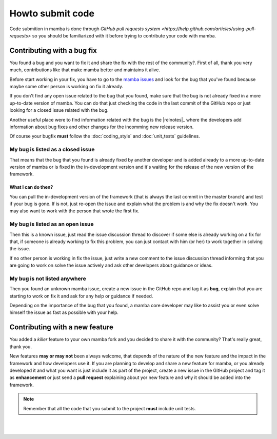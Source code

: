 .. _submitting_code:

=================
Howto submit code
=================

Code submition in mamba is done through `GitHub pull requests system <https://help.github.com/articles/using-pull-requests>` so you should be familiarized with it before trying to contribute your code with mamba.


Contributing with a bug fix
---------------------------

You found a bug and you want to fix it and share the fix with the rest of the community?. First of all, thank you very much, contributions like that make mamba better and maintains it alive.

Before start working in your fix, you have to go to the `mamba issues <https://github.com/DamnWidget/mamba/issues>`_ and look for the bug that you've found because maybe some other person is working on fix it already.

If you don't find any open issue related to the bug that you found, make sure that the bug is not already fixed in a more up-to-date version of mamba. You can do that just checking the code in the last commit of the GitHub repo or just looking for a closed issue related with the bug.

Another useful place were to find information related with the bug is the |relnotes|_ where the developers add information about bug fixes and other changes for the incomming new release version.

Of course your bugfix **must** follow the :doc:`coding_style` and :doc:`unit_tests` guidelines.


My bug is listed as a closed issue
~~~~~~~~~~~~~~~~~~~~~~~~~~~~~~~~~~

That means that the bug that you found is already fixed by another developer and is added already to a more up-to-date version of mamba or is fixed in the in-development version and it's waiting for the release of the new version of the framework.

What I can do then?
...................

You can pull the in-development version of the framework (that is always the last commit in the master branch) and test if your bug is gone. If is not, just re-open the issue and explain what the problem is and why the fix doesn't work. You may also want to work with the person that wrote the first fix.


My bug is listed as an open issue
~~~~~~~~~~~~~~~~~~~~~~~~~~~~~~~~~

Then this is a known issue, just read the issue discussion thread to discover if some else is already working on a fix for that, if someone is already working to fix this problem, you can just contact with him (or her) to work together in solving the issue.

If no other person is working in fix the issue, just write a new comment to the issue discussion thread informing that you are going to work on solve the issue actively and ask other developers about guidance or ideas.


My bug is not listed anywhere
~~~~~~~~~~~~~~~~~~~~~~~~~~~~~

Then you found an unknown mamba issue, create a new issue  in the GitHub repo and tag it as **bug**, explain that you are starting to work on fix it and ask for any help or guidance if needed.

Depending on the importance of the bug that you found, a mamba core developer may like to assist you or even solve himself the issue as fast as possible with your help.


Contributing with a new feature
-------------------------------

You added a *killer* feature to your own mamba fork and you decided to share it with the community? That's really great, thank you.

New features **may or may not** been always welcome, that depends of the nature of the new feature and the impact in the framework and how developers use it. If you are planning to develop and share a new feature for mamba, or you already developed it and what you want is just include it as part of the project, create a new issue in the GitHub project and tag it as **enhancement** or just send a **pull request** explaining about yor new feature and why it should be added into the framework.

.. note::
    Remember that all the code that you submit to the project **must** include unit tests.

|
|
